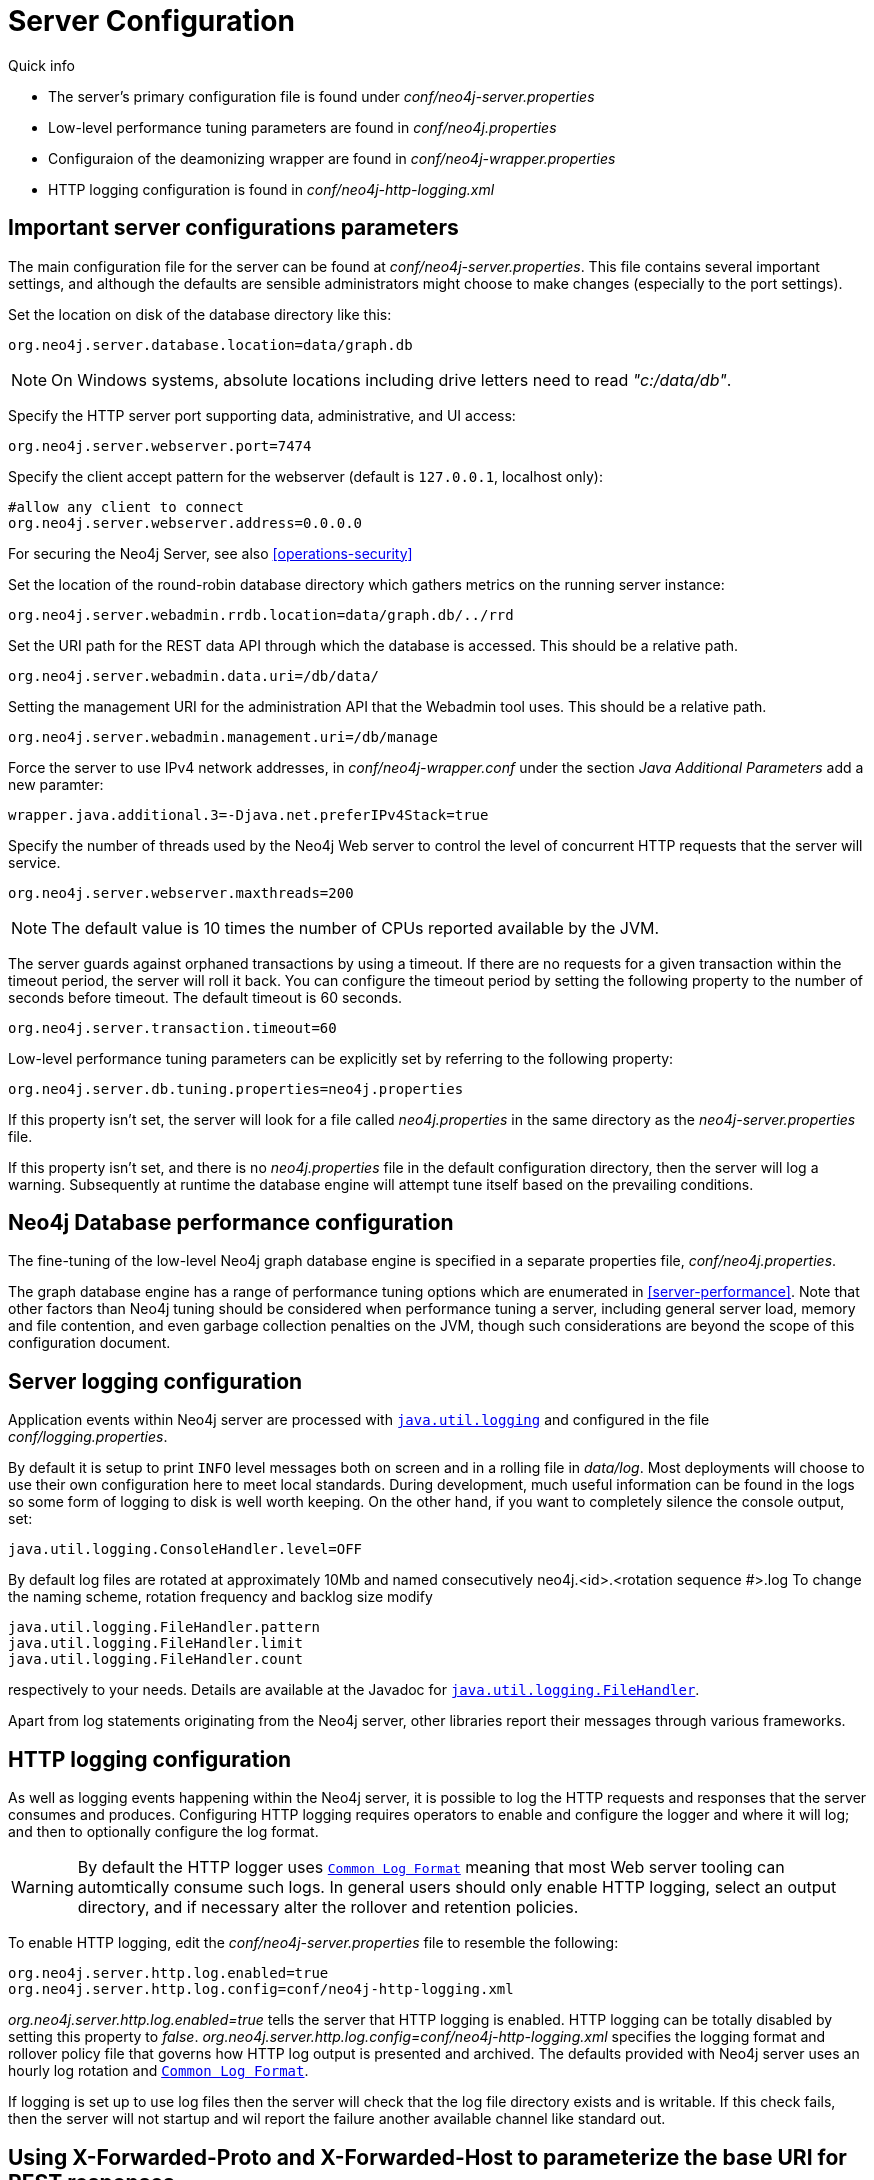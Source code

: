 [[server-configuration]]
Server Configuration 
====================

.Quick info
***********
* The server's primary configuration file is found under _conf/neo4j-server.properties_
* Low-level performance tuning parameters are found in _conf/neo4j.properties_
* Configuraion of the deamonizing wrapper are found in _conf/neo4j-wrapper.properties_
* HTTP logging configuration is found in _conf/neo4j-http-logging.xml_
***********

== Important server configurations parameters ==

The main configuration file for the server can be found at _conf/neo4j-server.properties_.
This file contains several important settings, and although the defaults are sensible
administrators might choose to make changes (especially to the port settings).

Set the location on disk of the database directory like this:
[source]
----
org.neo4j.server.database.location=data/graph.db
----

NOTE: On Windows systems, absolute locations including drive letters need to read '"c:/data/db"'.

Specify the HTTP server port supporting data, administrative, and UI access:
[source]
----
org.neo4j.server.webserver.port=7474
----

Specify the client accept pattern for the webserver (default is +127.0.0.1+, localhost only):
[source]
----
#allow any client to connect
org.neo4j.server.webserver.address=0.0.0.0
----

For securing the Neo4j Server, see also <<operations-security>>


Set the location of the round-robin database directory which gathers metrics on the running server instance:
[source]
----
org.neo4j.server.webadmin.rrdb.location=data/graph.db/../rrd
----

Set the URI path for the REST data API through which the database is accessed. This should be a relative path.
[source]
----
org.neo4j.server.webadmin.data.uri=/db/data/
----

Setting the management URI for the administration API that the Webadmin tool uses. This should be a relative path.
[source]
----
org.neo4j.server.webadmin.management.uri=/db/manage
----

Force the server to use IPv4 network addresses, in 'conf/neo4j-wrapper.conf' under the section _Java Additional Parameters_ add a new paramter:
[source]
----
wrapper.java.additional.3=-Djava.net.preferIPv4Stack=true
----

Specify the number of threads used by the Neo4j Web server to control the level of concurrent HTTP requests that the server will service.
[source]
----
org.neo4j.server.webserver.maxthreads=200
----

NOTE: The default value is 10 times the number of CPUs reported available by the JVM.

The server guards against orphaned transactions by using a timeout. If there are no requests for a given transaction
within the timeout period, the server will roll it back. You can configure the timeout period by setting
the following property to the number of seconds before timeout. The default timeout is 60 seconds.
[source]
----
org.neo4j.server.transaction.timeout=60
----

Low-level performance tuning parameters can be explicitly set by referring
to the following property:

[source]
----
org.neo4j.server.db.tuning.properties=neo4j.properties
----

If this property isn't set, the server will look for a file called _neo4j.properties_ in
the same directory as the _neo4j-server.properties_ file.

If this property isn't set, and there is no _neo4j.properties_ file in the default
configuration directory, then the server will log a warning. Subsequently at runtime the
database engine will attempt tune itself based on the prevailing conditions.

== Neo4j Database performance configuration ==

The fine-tuning of the low-level Neo4j graph database engine is specified in a separate
properties file, _conf/neo4j.properties_.

The graph database engine has a range of performance tuning options which are enumerated in
<<server-performance>>. Note that other factors than Neo4j tuning should be considered
when performance tuning a server, including general server load, memory and file contention, 
and even garbage collection penalties on the JVM, though such considerations are beyond the scope
of this configuration document.

== Server logging configuration ==

Application events within Neo4j server are processed with
 +http://download.oracle.com/javase/6/docs/technotes/guides/logging/overview.html[java.util.logging]+ and
 configured in the file 'conf/logging.properties'.

By default it is setup to print +INFO+ level messages both on screen and in a rolling file in 'data/log'.
Most deployments will choose to use their own configuration here to meet local standards.
During development, much useful information can be found in the logs so some form of logging to disk is well worth keeping.
On the other hand, if you want to completely silence the console output, set:

[source]
----
java.util.logging.ConsoleHandler.level=OFF
----

By default log files are rotated at approximately 10Mb and named consecutively neo4j.<id>.<rotation sequence #>.log
To change the naming scheme, rotation frequency and backlog size modify

[source]
----
java.util.logging.FileHandler.pattern
java.util.logging.FileHandler.limit
java.util.logging.FileHandler.count
----

respectively to your needs. Details are available at the Javadoc for +http://download.oracle.com/javase/7/docs/api/java/util/logging/FileHandler.html[java.util.logging.FileHandler]+.

Apart from log statements originating from the Neo4j server, other libraries report their messages
through various frameworks.

== HTTP logging configuration ==

As well as logging events happening within the Neo4j server, it is possible to log the HTTP requests and responses
that the server consumes and produces. Configuring HTTP logging requires operators to enable and configure the
logger and where it will log; and then to optionally configure the log format.

[WARNING]
By default the HTTP logger uses +http://en.wikipedia.org/wiki/Common_Log_Format[Common Log Format]+
meaning that most Web server tooling can automtically consume such logs. In general users should only enable HTTP logging,
select an output directory, and if necessary alter the rollover and retention policies.

To enable HTTP logging, edit the _conf/neo4j-server.properties_ file to resemble the following:

[source]
----
org.neo4j.server.http.log.enabled=true
org.neo4j.server.http.log.config=conf/neo4j-http-logging.xml
----

'org.neo4j.server.http.log.enabled=true' tells the server that HTTP logging is enabled. HTTP logging can be totally
disabled by setting this property to 'false'.
'org.neo4j.server.http.log.config=conf/neo4j-http-logging.xml' specifies the logging format and rollover policy file
that governs how HTTP log output is presented and archived. The defaults provided with Neo4j server uses an hourly log
rotation and +http://en.wikipedia.org/wiki/Common_Log_Format[Common Log Format]+.

If logging is set up to use log files then the server will check that the log file directory exists and is writable. If
this check fails, then the server will not startup and wil report the failure another available channel like standard out.

== Using X-Forwarded-Proto and X-Forwarded-Host to parameterize the base URI for REST responses ==

There are occasions, for example when you want to host Neo4j server behind a proxy (e.g. one that handles HTTPS traffic),
and still have Neo4j respect the base URI of that externally visible proxy.

Ordinarily Neo4j uses the `HOST` header of the HTTP request to construct URIs in its responses. Where a proxy is involved
however, this is often undesirable. Instead Neo4j, uses the
`X-Forwarded-Host` and `X-Forwarded-Proto` headers provided by proxies to parameterize the URIs in the responses from
the database's REST API. From the outside it looks as if the proxy generated that payload. If an `X-Forwarded-Host`
header value contains more than one address (`X-Forwarded-Host` allows comma-and-space separated lists of addresses),
Neo4j picks the first, which represents the client request.

In order to take advantage of this functionality, your proxy server must be configured to transmit these headers to the
Neo4j server. Failure to transmit both `X-Forwarded-Host` and `X-Forwarded-Proto` headers will result in the original
base URI being used.

== Other configuration options ==

=== Enabling logging from the garbage collector ===

To get garbage collection logging output you have to pass the corresponding option to the server JVM 
executable by setting in 'conf/neo4j-wrapper.conf' the value
[source]
----
wrapper.java.additional.3=-Xloggc:data/log/neo4j-gc.log
----
This line is already present and needs uncommenting. Note also that logging is not directed to console ;
You will find the logging statements in 'data/log/ne4j-gc.log' or whatever directory you set at the option.


=== Disabling console types in Webadmin ===

You may, for security reasons, want to disable the the Neo4j Shell in Webadmin.
Shells allow arbitrary code execution, and so they could constitute a security risk if you do not trust all users of your Neo4j Server.

In the _conf/neo4j-server.properties_ file:

[source]
----
# To disable all shells:
org.neo4j.server.manage.console_engines=

# To enable only the Neo4j Shell:
org.neo4j.server.manage.console_engines=shell
----
